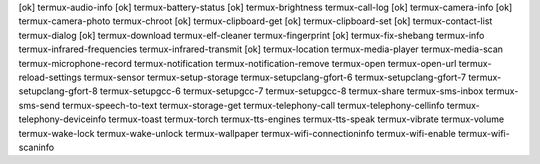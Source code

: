 [ok] termux-audio-info
[ok] termux-battery-status
[ok] termux-brightness
termux-call-log
[ok] termux-camera-info
[ok] termux-camera-photo
termux-chroot
[ok] termux-clipboard-get
[ok] termux-clipboard-set
[ok] termux-contact-list
termux-dialog
[ok] termux-download
termux-elf-cleaner
termux-fingerprint
[ok] termux-fix-shebang
termux-info
termux-infrared-frequencies
termux-infrared-transmit
[ok] termux-location
termux-media-player
termux-media-scan
termux-microphone-record
termux-notification
termux-notification-remove
termux-open
termux-open-url
termux-reload-settings
termux-sensor
termux-setup-storage
termux-setupclang-gfort-6
termux-setupclang-gfort-7
termux-setupclang-gfort-8
termux-setupgcc-6
termux-setupgcc-7
termux-setupgcc-8
termux-share
termux-sms-inbox
termux-sms-send
termux-speech-to-text
termux-storage-get
termux-telephony-call
termux-telephony-cellinfo
termux-telephony-deviceinfo
termux-toast
termux-torch
termux-tts-engines
termux-tts-speak
termux-vibrate
termux-volume
termux-wake-lock
termux-wake-unlock
termux-wallpaper
termux-wifi-connectioninfo
termux-wifi-enable
termux-wifi-scaninfo
